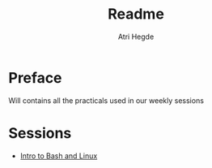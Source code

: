 #+title: Readme
#+author: Atri Hegde

* Preface

Will contains all the practicals used in our weekly sessions

* Sessions
- [[./intro-to-bash-and-linux/README.org][Intro to Bash and Linux]]
